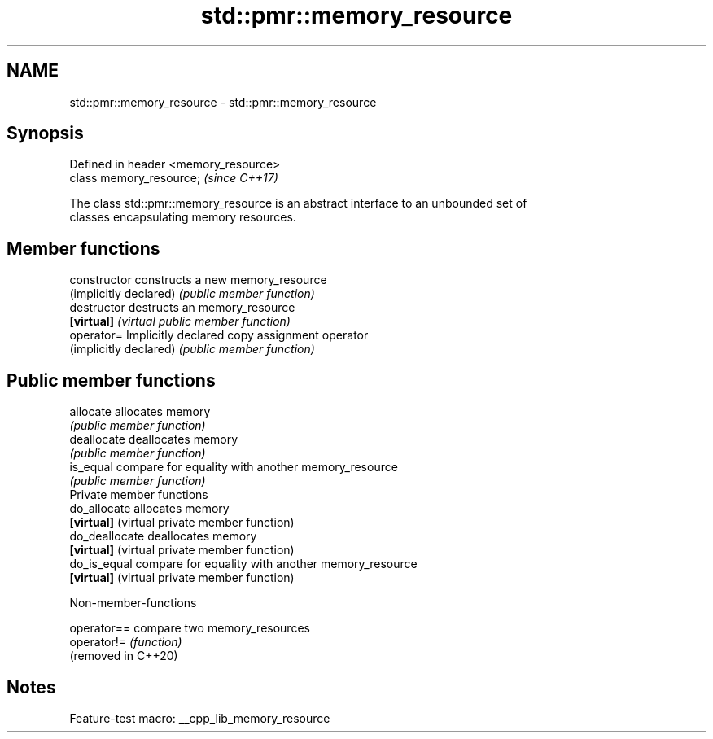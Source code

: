 .TH std::pmr::memory_resource 3 "2022.07.31" "http://cppreference.com" "C++ Standard Libary"
.SH NAME
std::pmr::memory_resource \- std::pmr::memory_resource

.SH Synopsis
   Defined in header <memory_resource>
   class memory_resource;               \fI(since C++17)\fP

   The class std::pmr::memory_resource is an abstract interface to an unbounded set of
   classes encapsulating memory resources.

.SH Member functions

   constructor           constructs a new memory_resource
   (implicitly declared) \fI(public member function)\fP
   destructor            destructs an memory_resource
   \fB[virtual]\fP             \fI(virtual public member function)\fP
   operator=             Implicitly declared copy assignment operator
   (implicitly declared) \fI(public member function)\fP
.SH Public member functions
   allocate              allocates memory
                         \fI(public member function)\fP
   deallocate            deallocates memory
                         \fI(public member function)\fP
   is_equal              compare for equality with another memory_resource
                         \fI(public member function)\fP
         Private member functions
   do_allocate           allocates memory
   \fB[virtual]\fP             (virtual private member function)
   do_deallocate         deallocates memory
   \fB[virtual]\fP             (virtual private member function)
   do_is_equal           compare for equality with another memory_resource
   \fB[virtual]\fP             (virtual private member function)

  Non-member-functions

   operator==         compare two memory_resources
   operator!=         \fI(function)\fP
   (removed in C++20)

.SH Notes

   Feature-test macro: __cpp_lib_memory_resource
